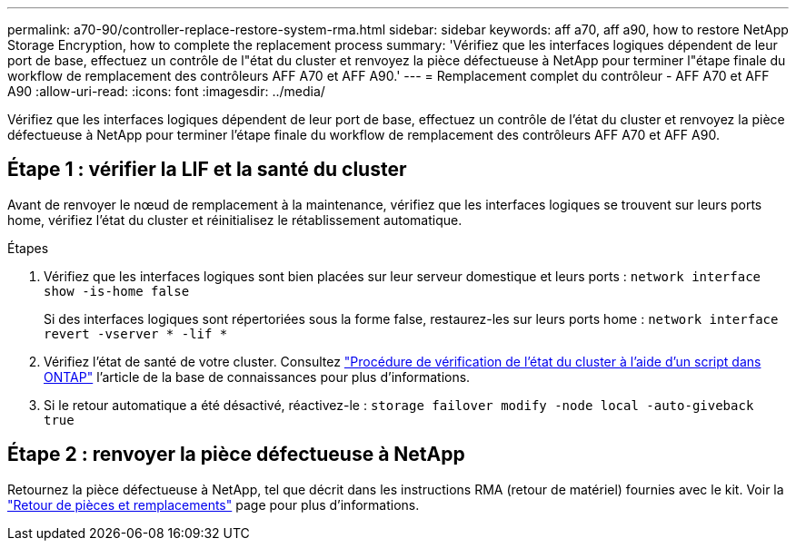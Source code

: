 ---
permalink: a70-90/controller-replace-restore-system-rma.html 
sidebar: sidebar 
keywords: aff a70, aff a90, how to restore NetApp Storage Encryption, how to complete the replacement process 
summary: 'Vérifiez que les interfaces logiques dépendent de leur port de base, effectuez un contrôle de l"état du cluster et renvoyez la pièce défectueuse à NetApp pour terminer l"étape finale du workflow de remplacement des contrôleurs AFF A70 et AFF A90.' 
---
= Remplacement complet du contrôleur - AFF A70 et AFF A90
:allow-uri-read: 
:icons: font
:imagesdir: ../media/


[role="lead"]
Vérifiez que les interfaces logiques dépendent de leur port de base, effectuez un contrôle de l'état du cluster et renvoyez la pièce défectueuse à NetApp pour terminer l'étape finale du workflow de remplacement des contrôleurs AFF A70 et AFF A90.



== Étape 1 : vérifier la LIF et la santé du cluster

Avant de renvoyer le nœud de remplacement à la maintenance, vérifiez que les interfaces logiques se trouvent sur leurs ports home, vérifiez l'état du cluster et réinitialisez le rétablissement automatique.

.Étapes
. Vérifiez que les interfaces logiques sont bien placées sur leur serveur domestique et leurs ports : `network interface show -is-home false`
+
Si des interfaces logiques sont répertoriées sous la forme false, restaurez-les sur leurs ports home : `network interface revert -vserver * -lif *`

. Vérifiez l'état de santé de votre cluster. Consultez https://kb.netapp.com/on-prem/ontap/Ontap_OS/OS-KBs/How_to_perform_a_cluster_health_check_with_a_script_in_ONTAP["Procédure de vérification de l'état du cluster à l'aide d'un script dans ONTAP"^] l'article de la base de connaissances pour plus d'informations.
. Si le retour automatique a été désactivé, réactivez-le : `storage failover modify -node local -auto-giveback true`




== Étape 2 : renvoyer la pièce défectueuse à NetApp

Retournez la pièce défectueuse à NetApp, tel que décrit dans les instructions RMA (retour de matériel) fournies avec le kit. Voir la https://mysupport.netapp.com/site/info/rma["Retour de pièces et remplacements"] page pour plus d'informations.
